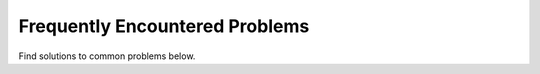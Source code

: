 Frequently Encountered Problems
===============================

Find solutions to common problems below.

.. dropdown:: Connect VS Code to Jetstream VM

   1. In VS code, download the Remote - SSH plugin
   2. On your local laptop, edit the file ``~/.ssh/config`` to include the following:
   
   .. code-block:: console
      
      Host student-login
          HostName student-login.tacc.utexas.edu
          User taccusername
      Host coe332-vm
          User ubuntu
          HostName 129.xx.xx.xx
          ProxyCommand ssh -o "ForwardAgent yes" student-login "ssh-add && nc %h %p"

   3. Replace ``taccusername`` with your TACC username
   4. Replace the IP address I have above (129.xx.xx.xx) with the IP address of your
      private Jetstream VM. An easy way to do this is to login to your Jetstream VM,
      type “ip addr” and look for the address that begins 129.xx.xx.xx

   To verify that this is working, try to do “ssh coe332-vm” from your local laptop.
   It should ask you for your student-login username and password, then it should log
   you directly into ubuntu@coe332-vm (the Jetstream VM).

   If that is working, try connecting in VS Code directly to “coe332-vm” - it will ask
   you for your username and password. You don’t need to establish a separate connection
   to student-login first.
   


.. dropdown:: Cannot push to GitHub

   The most common issue is an improperly configured upstream on your local
   repo. If you try to ``git push`` and you are prompted for your username and
   password, then are presented with an error like:

   .. code-block:: console
      
      fatal: Authentication failed for 'https://github.com/username/reponame.git/'
   
   This is because you are using the wrong upstream URL. To solve:

   1. Make sure you upload public SSH key to GitHub settings
   2. If using a non-standard public key name, modify your ``~/.ssh/config``
      accordingly
   3. Fix the upstream URL by executing the following in the git repo directory:

   .. code-block:: console
      
      git remote set-url origin git@github.com/username/reponame.git

   Replacing 'username' with your GitHub username and 'reponame' with the name
   of the repo as it appears on GitHub. 


